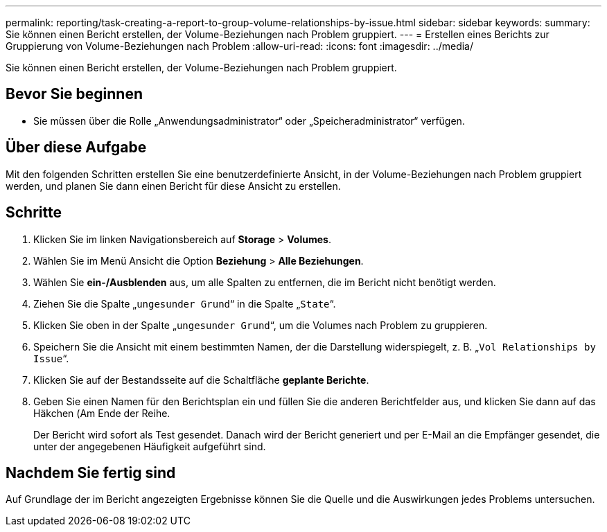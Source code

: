 ---
permalink: reporting/task-creating-a-report-to-group-volume-relationships-by-issue.html 
sidebar: sidebar 
keywords:  
summary: Sie können einen Bericht erstellen, der Volume-Beziehungen nach Problem gruppiert. 
---
= Erstellen eines Berichts zur Gruppierung von Volume-Beziehungen nach Problem
:allow-uri-read: 
:icons: font
:imagesdir: ../media/


[role="lead"]
Sie können einen Bericht erstellen, der Volume-Beziehungen nach Problem gruppiert.



== Bevor Sie beginnen

* Sie müssen über die Rolle „Anwendungsadministrator“ oder „Speicheradministrator“ verfügen.




== Über diese Aufgabe

Mit den folgenden Schritten erstellen Sie eine benutzerdefinierte Ansicht, in der Volume-Beziehungen nach Problem gruppiert werden, und planen Sie dann einen Bericht für diese Ansicht zu erstellen.



== Schritte

. Klicken Sie im linken Navigationsbereich auf *Storage* > *Volumes*.
. Wählen Sie im Menü Ansicht die Option *Beziehung* > *Alle Beziehungen*.
. Wählen Sie *ein-/Ausblenden* aus, um alle Spalten zu entfernen, die im Bericht nicht benötigt werden.
. Ziehen Sie die Spalte „`ungesunder Grund`“ in die Spalte „`State`“.
. Klicken Sie oben in der Spalte „`ungesunder Grund`“, um die Volumes nach Problem zu gruppieren.
. Speichern Sie die Ansicht mit einem bestimmten Namen, der die Darstellung widerspiegelt, z. B. „`Vol Relationships by Issue`“.
. Klicken Sie auf der Bestandsseite auf die Schaltfläche *geplante Berichte*.
. Geben Sie einen Namen für den Berichtsplan ein und füllen Sie die anderen Berichtfelder aus, und klicken Sie dann auf das Häkchen (image:../media/blue-check.gif[""]Am Ende der Reihe.
+
Der Bericht wird sofort als Test gesendet. Danach wird der Bericht generiert und per E-Mail an die Empfänger gesendet, die unter der angegebenen Häufigkeit aufgeführt sind.





== Nachdem Sie fertig sind

Auf Grundlage der im Bericht angezeigten Ergebnisse können Sie die Quelle und die Auswirkungen jedes Problems untersuchen.
